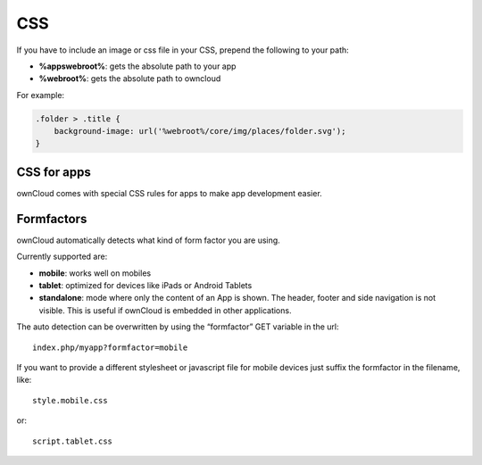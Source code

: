 CSS
===

.. sectionauthor:: Bernhard Posselt <nukeawhale@gmail.com>

If you have to include an image or css file in your CSS, prepend the following to your path: 

* **%appswebroot%**: gets the absolute path to your app
* **%webroot%**: gets the absolute path to owncloud

For example:

.. code-block:: css

  .folder > .title {
      background-image: url('%webroot%/core/img/places/folder.svg');
  }

CSS for apps
------------
ownCloud comes with special CSS rules for apps to make app development easier.

.. todo:: document this

Formfactors
-----------
ownCloud automatically detects what kind of form factor you are using.

Currently supported are:

* **mobile**: works well on mobiles
* **tablet**: optimized for devices like iPads or Android Tablets
* **standalone**: mode where only the content of an App is shown. The header, footer and side navigation is not visible. This is useful if ownCloud is embedded in other applications.

The auto detection can be overwritten by using the “formfactor” GET variable in the url::

  index.php/myapp?formfactor=mobile

If you want to provide a different stylesheet or javascript file for mobile devices just suffix the formfactor in the filename, like::

  style.mobile.css

or::
  
  script.tablet.css
